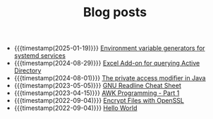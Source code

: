 #+TITLE: Blog posts

- {{{timestamp(2025-01-19)}}} [[file:environment-variable-generators-for-systemd-services.org][Environment variable generators for systemd services]]
- {{{timestamp(2024-08-29)}}} [[file:vba-excel-addon-for-querying-active-directory.org][Excel Add-on for querying Active Directory]]
- {{{timestamp(2024-08-01)}}} [[file:the-private-access-modifier-in-java.org][The private access modifier in Java]]
- {{{timestamp(2023-05-05)}}} [[file:gnu-readline-cheat-sheet.org][GNU Readline Cheat Sheet]]
- {{{timestamp(2023-04-15)}}} [[file:awk-programming-part1.org][AWK Programming - Part 1]]
- {{{timestamp(2022-09-04)}}} [[file:encrypt-files-with-openssl.org][Encrypt Files with OpenSSL]]
- {{{timestamp(2022-09-04)}}} [[file:hello-world.org][Hello World]]
